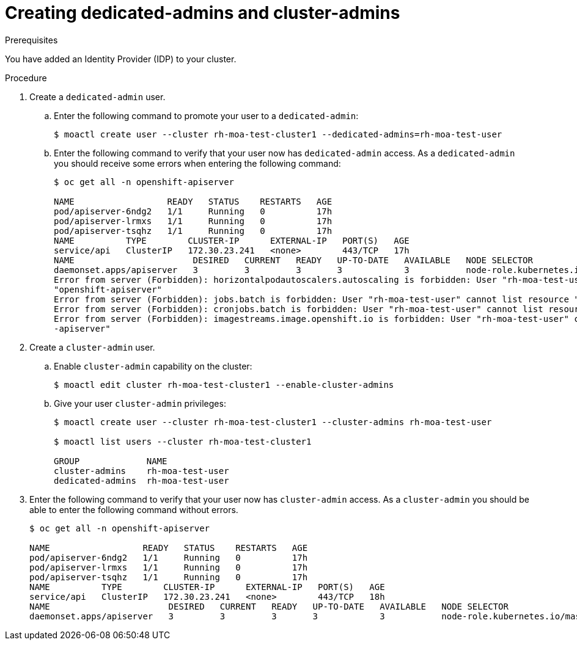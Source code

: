 // Module included in the following assemblies:
//
// getting_started_moa/creating-first-moa-cluster.adoc


[id="moa-create-dedicated-cluster-admins.adoc"]
= Creating dedicated-admins and cluster-admins

.Prerequisites

You have added an Identity Provider (IDP) to your cluster.

.Procedure

. Create a `dedicated-admin` user.
.. Enter the following command to promote your user to a `dedicated-admin`:
+
[source, bash]
----
$ moactl create user --cluster rh-moa-test-cluster1 --dedicated-admins=rh-moa-test-user
----
+
.. Enter the following command to verify that your user now has `dedicated-admin` access. As a `dedicated-admin` you should receive some errors when entering the following command:
+
[source, bash]
----
$ oc get all -n openshift-apiserver

NAME                  READY   STATUS    RESTARTS   AGE
pod/apiserver-6ndg2   1/1     Running   0          17h
pod/apiserver-lrmxs   1/1     Running   0          17h
pod/apiserver-tsqhz   1/1     Running   0          17h
NAME          TYPE        CLUSTER-IP      EXTERNAL-IP   PORT(S)   AGE
service/api   ClusterIP   172.30.23.241   <none>        443/TCP   17h
NAME                       DESIRED   CURRENT   READY   UP-TO-DATE   AVAILABLE   NODE SELECTOR                     AGE
daemonset.apps/apiserver   3         3         3       3            3           node-role.kubernetes.io/master=   17h
Error from server (Forbidden): horizontalpodautoscalers.autoscaling is forbidden: User "rh-moa-test-user" cannot list resource "horizontalpodautoscalers" in API group "autoscaling" in the namespace 
"openshift-apiserver"
Error from server (Forbidden): jobs.batch is forbidden: User "rh-moa-test-user" cannot list resource "jobs" in API group "batch" in the namespace "openshift-apiserver"
Error from server (Forbidden): cronjobs.batch is forbidden: User "rh-moa-test-user" cannot list resource "cronjobs" in API group "batch" in the namespace "openshift-apiserver"
Error from server (Forbidden): imagestreams.image.openshift.io is forbidden: User "rh-moa-test-user" cannot list resource "imagestreams" in API group "image.openshift.io" in the namespace "openshift
-apiserver"
----
+
. Create a `cluster-admin` user.
.. Enable `cluster-admin` capability on the cluster:
+
[source, bash]
----
$ moactl edit cluster rh-moa-test-cluster1 --enable-cluster-admins
----
+
.. Give your user `cluster-admin` privileges:
+
[source, bash]
----
$ moactl create user --cluster rh-moa-test-cluster1 --cluster-admins rh-moa-test-user

$ moactl list users --cluster rh-moa-test-cluster1

GROUP             NAME
cluster-admins    rh-moa-test-user
dedicated-admins  rh-moa-test-user
----
+
. Enter the following command to verify that your user now has `cluster-admin` access. As a `cluster-admin` you should be able to enter the following command without errors.
+
[source, bash]
----
$ oc get all -n openshift-apiserver                       

NAME                  READY   STATUS    RESTARTS   AGE
pod/apiserver-6ndg2   1/1     Running   0          17h
pod/apiserver-lrmxs   1/1     Running   0          17h
pod/apiserver-tsqhz   1/1     Running   0          17h
NAME          TYPE        CLUSTER-IP      EXTERNAL-IP   PORT(S)   AGE
service/api   ClusterIP   172.30.23.241   <none>        443/TCP   18h
NAME                       DESIRED   CURRENT   READY   UP-TO-DATE   AVAILABLE   NODE SELECTOR                     AGE
daemonset.apps/apiserver   3         3         3       3            3           node-role.kubernetes.io/master=   18h
----
